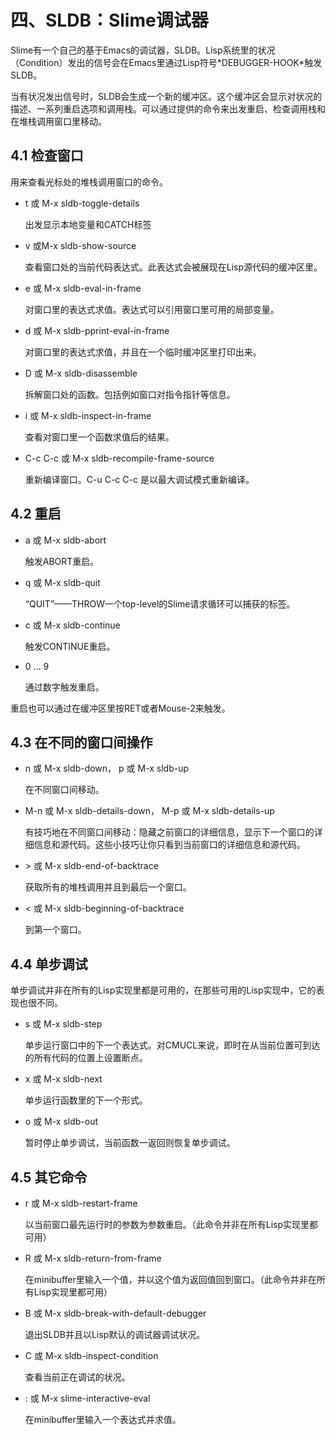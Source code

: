 * 四、SLDB：Slime调试器

Slime有一个自己的基于Emacs的调试器，SLDB。Lisp系统里的状况（Condition）发出的信号会在Emacs里通过Lisp符号*DEBUGGER-HOOK*触发SLDB。

当有状况发出信号时，SLDB会生成一个新的缓冲区。这个缓冲区会显示对状况的描述、一系列重启选项和调用栈。可以通过提供的命令来出发重启、检查调用栈和在堆栈调用窗口里移动。

** 4.1 检查窗口

用来查看光标处的堆栈调用窗口的命令。

- t 或 M-x sldb-toggle-details

  出发显示本地变量和CATCH标签

- v 或M-x sldb-show-source

  查看窗口处的当前代码表达式。此表达式会被展现在Lisp源代码的缓冲区里。

- e 或 M-x sldb-eval-in-frame

  对窗口里的表达式求值。表达式可以引用窗口里可用的局部变量。

- d 或 M-x sldb-pprint-eval-in-frame
  
  对窗口里的表达式求值，并且在一个临时缓冲区里打印出来。

- D 或 M-x sldb-disassemble

  拆解窗口处的函数。包括例如窗口对指令指针等信息。

- i 或 M-x sldb-inspect-in-frame

  查看对窗口里一个函数求值后的结果。

- C-c C-c 或 M-x sldb-recompile-frame-source

  重新编译窗口。C-u C-c C-c 是以最大调试模式重新编译。

** 4.2 重启

- a 或 M-x sldb-abort

  触发ABORT重启。

- q 或 M-x sldb-quit

  “QUIT”——THROW一个top-level的Slime请求循环可以捕获的标签。

- c 或 M-x sldb-continue

  触发CONTINUE重启。

- 0 ... 9

  通过数字触发重启。

重启也可以通过在缓冲区里按RET或者Mouse-2来触发。

** 4.3 在不同的窗口间操作

- n 或 M-x sldb-down， p 或 M-x sldb-up

  在不同窗口间移动。

- M-n 或 M-x sldb-details-down， M-p 或 M-x sldb-details-up

  有技巧地在不同窗口间移动：隐藏之前窗口的详细信息，显示下一个窗口的详细信息和源代码。这些小技巧让你只看到当前窗口的详细信息和源代码。

- > 或 M-x sldb-end-of-backtrace

  获取所有的堆栈调用并且到最后一个窗口。

- < 或 M-x sldb-beginning-of-backtrace 

  到第一个窗口。

** 4.4 单步调试

单步调试并非在所有的Lisp实现里都是可用的，在那些可用的Lisp实现中，它的表现也很不同。

- s 或 M-x sldb-step

  单步运行窗口中的下一个表达式。对CMUCL来说，即时在从当前位置可到达的所有代码的位置上设置断点。

- x 或 M-x sldb-next

  单步运行函数里的下一个形式。

- o 或 M-x sldb-out

  暂时停止单步调试，当前函数一返回则恢复单步调试。

** 4.5 其它命令

- r 或 M-x sldb-restart-frame

  以当前窗口最先运行时的参数为参数重启。（此命令并非在所有Lisp实现里都可用）

- R 或 M-x sldb-return-from-frame

  在minibuffer里输入一个值，并以这个值为返回值回到窗口。（此命令并非在所有Lisp实现里都可用）

- B 或 M-x sldb-break-with-default-debugger

  退出SLDB并且以Lisp默认的调试器调试状况。

- C 或 M-x sldb-inspect-condition

  查看当前正在调试的状况。

- : 或 M-x slime-interactive-eval

  在minibuffer里输入一个表达式并求值。
